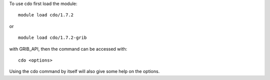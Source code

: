 
To use cdo first load the module::

  module load cdo/1.7.2

or ::

  module load cdo/1.7.2-grib

with GRIB_API, then the command can be accessed with::

  cdo <options>

Using the cdo command by itself will also give some help on the options.

